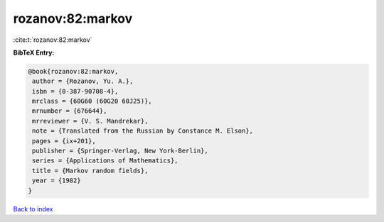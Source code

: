rozanov:82:markov
=================

:cite:t:`rozanov:82:markov`

**BibTeX Entry:**

.. code-block:: bibtex

   @book{rozanov:82:markov,
    author = {Rozanov, Yu. A.},
    isbn = {0-387-90708-4},
    mrclass = {60G60 (60G20 60J25)},
    mrnumber = {676644},
    mrreviewer = {V. S. Mandrekar},
    note = {Translated from the Russian by Constance M. Elson},
    pages = {ix+201},
    publisher = {Springer-Verlag, New York-Berlin},
    series = {Applications of Mathematics},
    title = {Markov random fields},
    year = {1982}
   }

`Back to index <../By-Cite-Keys.html>`__
